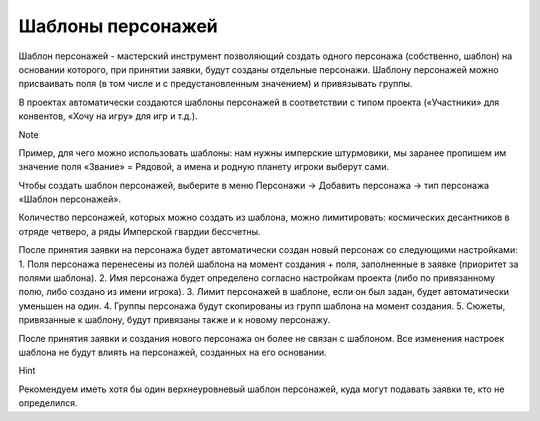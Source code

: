 .. _character-slot-label:

Шаблоны персонажей
============

Шаблон персонажей - мастерский инструмент позволяющий создать одного персонажа (собственно, шаблон) на основании которого, при принятии заявки, будут созданы отдельные персонажи. Шаблону персонажей можно присваивать поля (в том числе и с предустановленным значением) и привязывать группы.

В проектах автоматически создаются шаблоны персонажей в соответствии с типом проекта («Участники» для конвентов, «Хочу на игру» для игр и т.д.).

Note 

Пример, для чего можно использовать шаблоны: нам нужны имперские штурмовики, мы заранее пропишем им значение поля «Звание» = Рядовой, а имена и родную планету игроки выберут сами.

Чтобы создать шаблон персонажей, выберите в меню Персонажи → Добавить персонажа → тип персонажа «Шаблон персонажей». 

Количество персонажей, которых можно создать из шаблона, можно лимитировать: космических десантников в отряде четверо, а ряды Имперской гвардии бессчетны.

После принятия заявки на персонажа будет автоматически создан новый персонаж со следующими настройками:
1. Поля персонажа перенесены из полей шаблона на момент создания + поля, заполненные в заявке (приоритет за полями шаблона).
2. Имя персонажа будет определено согласно настройкам проекта (либо по привязанному полю, либо создано из имени игрока).
3. Лимит персонажей в шаблоне, если он был задан, будет автоматически уменьшен на один.
4. Группы персонажа будут скопированы из групп шаблона на момент создания.
5. Сюжеты, привязанные к шаблону, будут привязаны также и к новому персонажу.

После принятия заявки и создания нового персонажа он более не связан с шаблоном. Все изменения настроек шаблона не будут влиять на персонажей, созданных на его основании.

Hint

Рекомендуем иметь хотя бы один верхнеуровневый шаблон персонажей, куда могут подавать заявки те, кто не определился.
